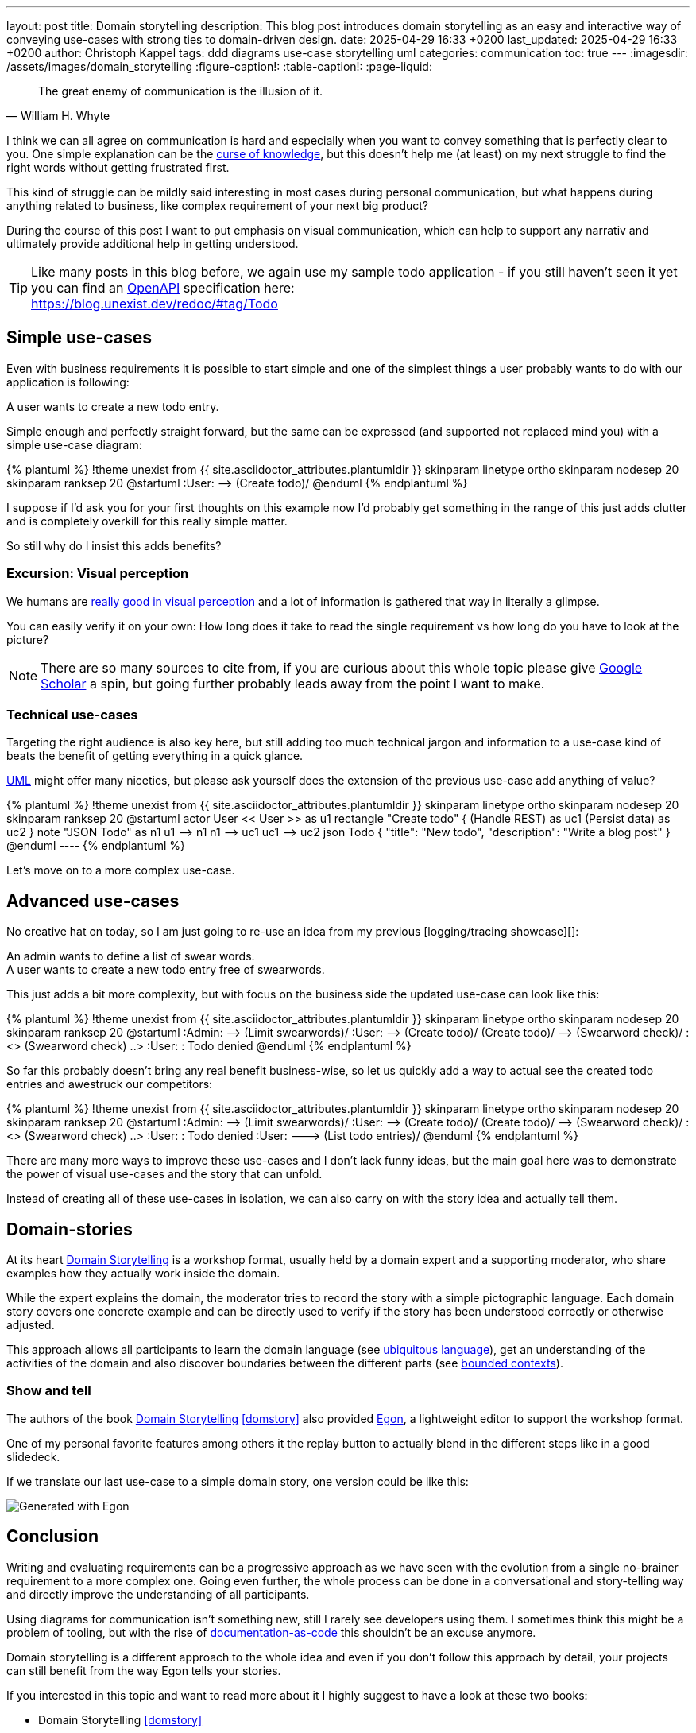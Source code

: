---
layout: post
title: Domain storytelling
description: This blog post introduces domain storytelling as an easy and interactive way of conveying use-cases with strong ties to domain-driven design.
date: 2025-04-29 16:33 +0200
last_updated: 2025-04-29 16:33 +0200
author: Christoph Kappel
tags: ddd diagrams use-case storytelling uml
categories: communication
toc: true
---
ifdef::asciidoctorconfigdir[]
:imagesdir: {asciidoctorconfigdir}/../assets/images/domain_storytelling
endif::[]
ifndef::asciidoctorconfigdir[]
:imagesdir: /assets/images/domain_storytelling
endif::[]
:figure-caption!:
:table-caption!:
:page-liquid:

:1: https://martinfowler.com/bliki/BoundedContext.html
:2: https://communicationpatternsbook.com/
:3: https://en.wikipedia.org/wiki/Curse_of_knowledge
:4: https://docsascode.org/
:5: https://domainstorytelling.org
:6: https://egon.io/
:7: https://scholar.google.com/scholar?hl=en&as_sdt=0%2C5&q=visual+perception&btnG=&oq=visual+perc
:8: https://www.openapis.org/
:9: https://ifvp.org/content/why-our-brain-loves-pictures
:10: https://martinfowler.com/bliki/UbiquitousLanguage.html
:11: https://en.wikipedia.org/wiki/Unified_Modeling_Language

[quote,William H. Whyte]
The great enemy of communication is the illusion of it.

I think we can all agree on communication is hard and especially when you want to convey something
that is perfectly clear to you.
One simple explanation can be the {3}[curse of knowledge], but this doesn't help me (at least) on my
next struggle to find the right words without getting frustrated first.

This kind of struggle can be mildly said interesting in most cases during personal communication,
but what happens during anything related to business, like complex requirement of your next big
product?

During the course of this post I want to put emphasis on visual communication, which can help to
support any narrativ and ultimately provide additional help in getting understood.

TIP: Like many posts in this blog before, we again use my sample todo application - if you still
haven't seen it yet you can find an {8}[OpenAPI] specification here: +
<https://blog.unexist.dev/redoc/#tag/Todo>

== Simple use-cases

Even with business requirements it is possible to start simple and one of the simplest things a
user probably wants to do with our application is following:

****
A user wants to create a new todo entry.
****

Simple enough and perfectly straight forward, but the same can be expressed (and supported not
replaced mind you) with a simple use-case diagram:

.Simple use-case
++++
{% plantuml %}
!theme unexist from {{ site.asciidoctor_attributes.plantumldir }}

skinparam linetype ortho
skinparam nodesep 20
skinparam ranksep 20

@startuml
:User: --> (Create todo)/
@enduml
{% endplantuml %}
++++

I suppose if I'd ask you for your first thoughts on this example now I'd probably get something in
the  range of this just adds clutter and is completely overkill for this really simple matter.

So still why do I insist this adds benefits?

=== Excursion: Visual perception

We humans are {9}[really good in visual perception] and a lot of information is gathered that way in
literally a glimpse.

You can easily verify it on your own:
How long does it take to read the single requirement vs how long do you have to look at the picture?

NOTE: There are so many sources to cite from, if you are curious about this whole topic please
give {7}[Google Scholar] a spin, but going further probably leads away from the point I want to make.

=== Technical use-cases

Targeting the right audience is also key here, but still adding too much technical jargon and
information to a use-case kind of beats the benefit of getting everything in a quick glance.

{11}[UML] might offer many niceties, but please ask yourself does the extension of the previous
use-case add anything of value?

.Technical use-case
++++
{% plantuml %}
!theme unexist from {{ site.asciidoctor_attributes.plantumldir }}

skinparam linetype ortho
skinparam nodesep 20
skinparam ranksep 20

@startuml
actor User << User >> as u1

rectangle "Create todo" {
    (Handle REST) as uc1
    (Persist data) as uc2
}

note "JSON Todo" as n1
u1 --> n1
n1 --> uc1

uc1 --> uc2

json Todo {
    "title": "New todo",
    "description": "Write a blog post"
}
@enduml
----
{% endplantuml %}
++++

Let's move on to a more complex use-case.

== Advanced use-cases

No creative hat on today, so I am just going to re-use an idea from my previous [logging/tracing
showcase][]:

****
An admin wants to define a list of swear words. +
A user wants to create a new todo entry free of swearwords.
****

This just adds a bit more complexity, but with focus on the business side the updated use-case
can look like this:

.Advanced use-case
++++
{% plantuml %}
!theme unexist from {{ site.asciidoctor_attributes.plantumldir }}

skinparam linetype ortho
skinparam nodesep 20
skinparam ranksep 20

@startuml
:Admin: --> (Limit swearwords)/
:User: --> (Create todo)/
(Create todo)/ --> (Swearword check)/ : <<uses>>
(Swearword check) ..> :User: : Todo denied
@enduml
{% endplantuml %}
++++

So far this probably doesn't bring any real benefit business-wise, so let us quickly add a way to
actual see the created todo entries and awestruck our competitors:

.Updated advanced use-case
++++
{% plantuml %}
!theme unexist from {{ site.asciidoctor_attributes.plantumldir }}

skinparam linetype ortho
skinparam nodesep 20
skinparam ranksep 20

@startuml
:Admin: --> (Limit swearwords)/
:User: --> (Create todo)/
(Create todo)/ --> (Swearword check)/ : <<uses>>
(Swearword check) ..> :User: : Todo denied

:User: ---> (List todo entries)/
@enduml
{% endplantuml %}
++++

There are many more ways to improve these use-cases and I don't lack funny ideas, but the main goal
here was to demonstrate the power of visual use-cases and the story that can unfold.

Instead of creating all of these use-cases in isolation, we can also carry on with the story
idea and actually tell them.

== Domain-stories

At its heart {5}[Domain Storytelling] is a workshop format, usually held by a domain expert and a
supporting moderator, who share examples how they actually work inside the domain.

While the expert explains the domain, the moderator tries to record the story with a simple
pictographic language.
Each domain story covers one concrete example and can be directly used to verify if the story has
been understood correctly or otherwise adjusted.

This approach allows all participants to learn the domain language (see {10}[ubiquitous language]),
get an understanding of the activities of the domain and also discover boundaries between
the different parts (see {1}[bounded contexts]).

=== Show and tell

The authors of the book {5}[Domain Storytelling] <<domstory>> also provided {6}[Egon], a lightweight
editor to support the workshop format.

One of my personal favorite features among others it the replay button to actually blend in the
different steps like in a good slidedeck.

If we translate our last use-case to a simple domain story, one version could be like this:

image::todo.egn.svg[Generated with Egon]

== Conclusion

Writing and evaluating requirements can be a progressive approach as we have seen with the
evolution from a single no-brainer requirement to a more complex one.
Going even further, the whole process can be done in a conversational and story-telling way and
directly improve the understanding of all participants.

Using diagrams for communication isn't something new, still I rarely see developers using them.
I sometimes think this might be a problem of tooling, but with the rise of
{4}[documentation-as-code] this shouldn't be an excuse anymore.

Domain storytelling is a different approach to the whole idea and even if you don't follow this
approach by detail, your projects can still benefit from the way Egon tells your stories.

If you interested in this topic and want to read more about it I highly suggest to have a look at
these two books:

- Domain Storytelling <<domstory>>
- {2}[Communication Patterns] <<viscom>>

[bibliography]
== Bibliography

* [[[domstory]]] Stefan Hofer, Henning Schwentner, Domain Storytelling: A Collaborative, Visual and Agile Way to Build Domain-Driven Software, Addison-Wesley 2021
* [[[viscom]]] Jacqui Read, Communication Patterns: A Guide for Developers and Architects, O'Reilly 2023

